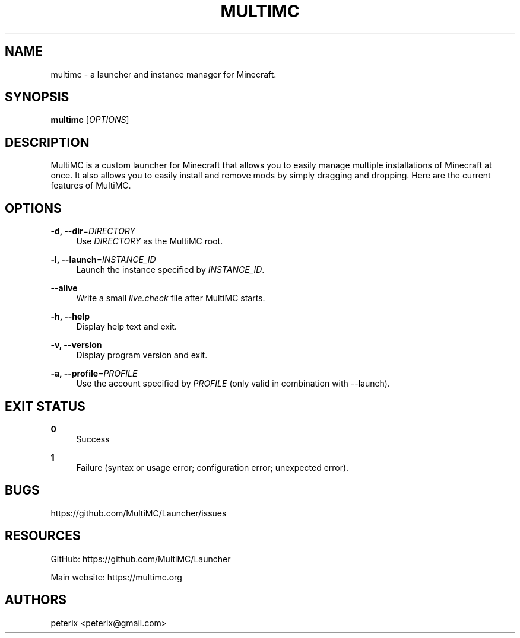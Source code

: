 '\" t
.\"     Title: multimc
.\"    Author: [see the "AUTHORS" section]
.\" Generator: DocBook XSL Stylesheets vsnapshot <http://docbook.sf.net/>
.\"      Date: 11/07/2021
.\"    Manual: \ \&
.\"    Source: \ \&
.\"  Language: English
.\"
.TH "MULTIMC" "1" "11/07/2021" "\ \&" "\ \&"
.\" -----------------------------------------------------------------
.\" * Define some portability stuff
.\" -----------------------------------------------------------------
.\" ~~~~~~~~~~~~~~~~~~~~~~~~~~~~~~~~~~~~~~~~~~~~~~~~~~~~~~~~~~~~~~~~~
.\" http://bugs.debian.org/507673
.\" http://lists.gnu.org/archive/html/groff/2009-02/msg00013.html
.\" ~~~~~~~~~~~~~~~~~~~~~~~~~~~~~~~~~~~~~~~~~~~~~~~~~~~~~~~~~~~~~~~~~
.ie \n(.g .ds Aq \(aq
.el       .ds Aq '
.\" -----------------------------------------------------------------
.\" * set default formatting
.\" -----------------------------------------------------------------
.\" disable hyphenation
.nh
.\" disable justification (adjust text to left margin only)
.ad l
.\" -----------------------------------------------------------------
.\" * MAIN CONTENT STARTS HERE *
.\" -----------------------------------------------------------------
.SH "NAME"
multimc \- a launcher and instance manager for Minecraft\&.
.SH "SYNOPSIS"
.sp
\fBmultimc\fR [\fIOPTIONS\fR]
.SH "DESCRIPTION"
.sp
MultiMC is a custom launcher for Minecraft that allows you to easily manage multiple installations of Minecraft at once\&. It also allows you to easily install and remove mods by simply dragging and dropping\&. Here are the current features of MultiMC\&.
.SH "OPTIONS"
.PP
\fB\-d, \-\-dir\fR=\fIDIRECTORY\fR
.RS 4
Use
\fIDIRECTORY\fR
as the MultiMC root\&.
.RE
.PP
\fB\-l, \-\-launch\fR=\fIINSTANCE_ID\fR
.RS 4
Launch the instance specified by
\fIINSTANCE_ID\fR\&.
.RE
.PP
\fB\-\-alive\fR
.RS 4
Write a small
\fIlive\&.check\fR
file after MultiMC starts\&.
.RE
.PP
\fB\-h, \-\-help\fR
.RS 4
Display help text and exit\&.
.RE
.PP
\fB\-v, \-\-version\fR
.RS 4
Display program version and exit\&.
.RE
.PP
\fB\-a, \-\-profile\fR=\fIPROFILE\fR
.RS 4
Use the account specified by
\fIPROFILE\fR
(only valid in combination with \-\-launch)\&.
.RE
.SH "EXIT STATUS"
.PP
\fB0\fR
.RS 4
Success
.RE
.PP
\fB1\fR
.RS 4
Failure (syntax or usage error; configuration error; unexpected error)\&.
.RE
.SH "BUGS"
.sp
https://github\&.com/MultiMC/Launcher/issues
.SH "RESOURCES"
.sp
GitHub: https://github\&.com/MultiMC/Launcher
.sp
Main website: https://multimc\&.org
.SH "AUTHORS"
.sp
peterix <peterix@gmail\&.com>
